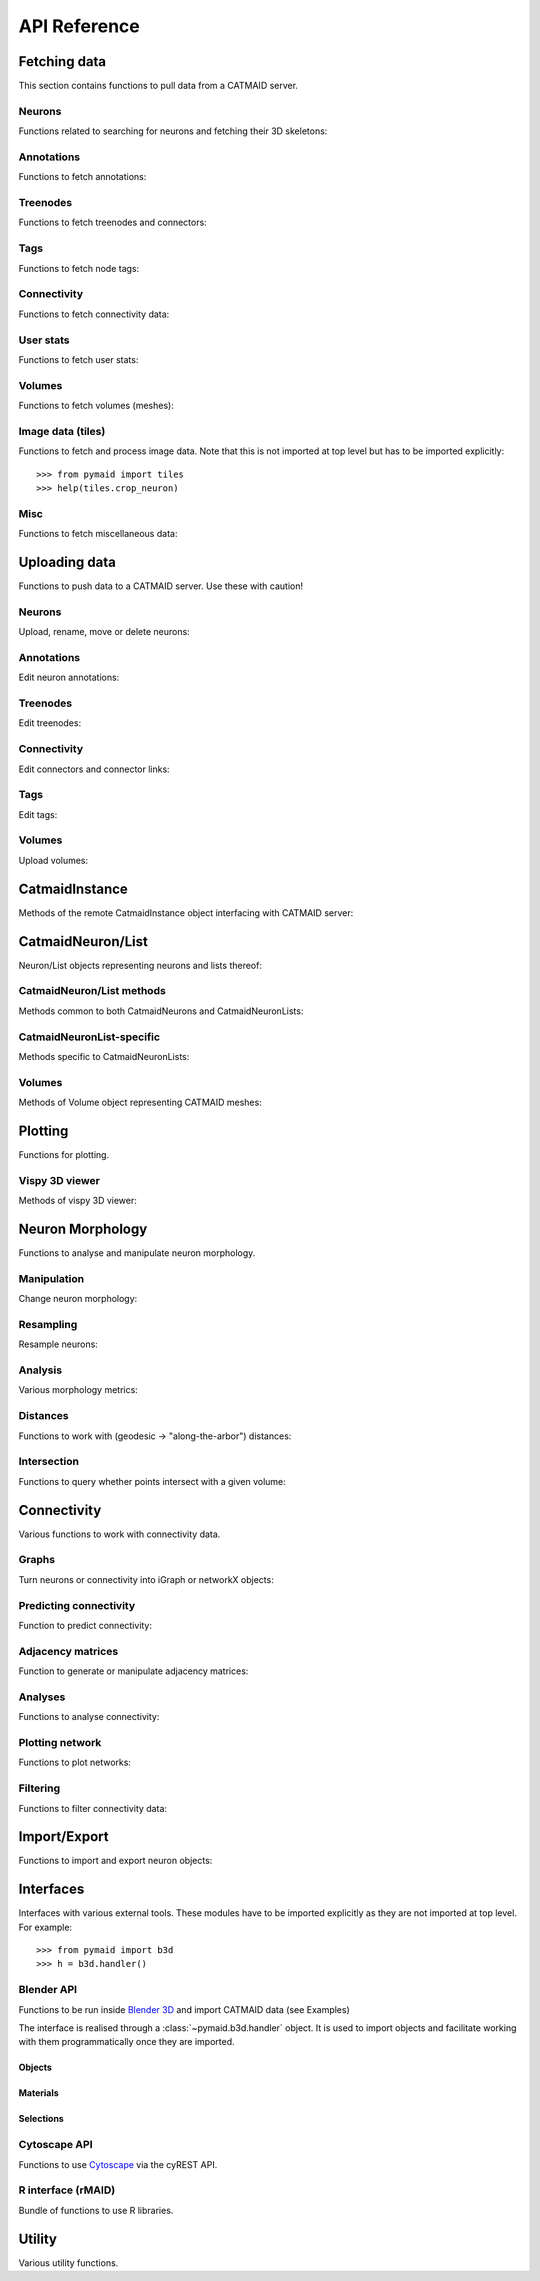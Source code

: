 .. _api:

API Reference
=============

.. _api_fetch:

Fetching data
+++++++++++++
This section contains functions to pull data from a CATMAID server.

Neurons
-------
Functions related to searching for neurons and fetching their 3D skeletons:

.. autosummary::
    :toctree: generated/

    pymaid.find_neurons
    pymaid.get_arbor
    pymaid.get_names
    pymaid.get_neuron
    pymaid.get_neuron_id
    pymaid.get_neurons_in_volume
    pymaid.get_neuron_list
    pymaid.get_skids_by_annotation
    pymaid.get_skids_by_name

Annotations
-----------
Functions to fetch annotations:

.. autosummary::
    :toctree: generated/

    pymaid.get_annotated
    pymaid.get_annotations
    pymaid.get_annotation_details
    pymaid.get_user_annotations

Treenodes
----------
Functions to fetch treenodes and connectors:

.. autosummary::
    :toctree: generated/

    pymaid.find_treenodes
    pymaid.get_connectors_in_bbox
    pymaid.get_skid_from_treenode
    pymaid.get_node_details
    pymaid.get_node_location
    pymaid.get_treenode_table
    pymaid.get_treenode_info

Tags
----
Functions to fetch node tags:

.. autosummary::
    :toctree: generated/

    pymaid.get_label_list
    pymaid.get_node_tags

Connectivity
------------
Functions to fetch connectivity data:

.. autosummary::
    :toctree: generated/

    pymaid.adjacency_matrix
    pymaid.adjacency_from_connectors
    pymaid.cn_table_from_connectors
    pymaud.get_connectivity_counts
    pymaid.get_connectors
    pymaid.get_connector_details
    pymaid.get_connectors_between
    pymaid.get_connector_links
    pymaid.get_connectors_in_bbox
    pymaid.get_edges
    pymaid.get_partners
    pymaid.get_partners_in_volume
    pymaid.get_nth_partners
    pymaid.get_paths

.. _api_userstats:

User stats
----------
Functions to fetch user stats:

.. autosummary::
    :toctree: generated/

    pymaid.get_contributor_statistics
    pymaid.get_history
    pymaid.get_logs
    pymaid.get_transactions
    pymaid.get_team_contributions
    pymaid.get_time_invested
    pymaid.get_user_list
    pymaid.get_user_contributions

Volumes
-------
Functions to fetch volumes (meshes):

.. autosummary::
    :toctree: generated/

    pymaid.get_volume

Image data (tiles)
------------------
Functions to fetch and process image data. Note that this is not imported at
top level but has to be imported explicitly::

  >>> from pymaid import tiles
  >>> help(tiles.crop_neuron)

.. autosummary::
    :toctree: generated/

    pymaid.tiles.LoadTiles
    pymaid.tiles.crop_neuron

.. _api_misc:

Misc
----
Functions to fetch miscellaneous data:

.. autosummary::
    :toctree: generated/

    pymaid.clear_cache
    pymaid.has_soma
    pymaid.get_cable_lengths
    pymaid.get_review
    pymaid.get_review_details
    pymaid.url_to_coordinates

.. _api_upload:

Uploading data
++++++++++++++
Functions to push data to a CATMAID server. Use these with caution!

Neurons
-------
Upload, rename, move or delete neurons:

.. autosummary::
    :toctree: generated/

    pymaid.delete_neuron
    pymaid.differential_upload
    pymaid.push_new_root
    pymaid.rename_neurons
    pymaid.replace_skeleton
    pymaid.transfer_neuron
    pymaid.update_radii
    pymaid.upload_neuron

Annotations
-----------
Edit neuron annotations:

.. autosummary::
    :toctree: generated/

    pymaid.add_annotations
    pymaid.add_meta_annotations
    pymaid.remove_annotations
    pymaid.remove_meta_annotations

Treenodes
----------
Edit treenodes:

.. autosummary::
    :toctree: generated/

    pymaid.add_treenode
    pymaid.delete_nodes
    pymaid.move_nodes
    pymaid.update_node_confidence

Connectivity
------------
Edit connectors and connector links:

.. autosummary::
    :toctree: generated/

    pymaid.add_connector
    pymaid.link_connector

Tags
----
Edit tags:

.. autosummary::
    :toctree: generated/

    pymaid.add_tags
    pymaid.delete_tags

Volumes
-------
Upload volumes:

.. autosummary::
    :toctree: generated/

    pymaid.upload_volume

CatmaidInstance
+++++++++++++++
Methods of the remote CatmaidInstance object interfacing with CATMAID server:

.. autosummary::
    :toctree: generated/

    pymaid.CatmaidInstance
    pymaid.CatmaidInstance.copy
    pymaid.CatmaidInstance.clear_cache
    pymaid.CatmaidInstance.fetch
    pymaid.CatmaidInstance.load_cache
    pymaid.CatmaidInstance.make_url
    pymaid.CatmaidInstance.setup_cache
    pymaid.CatmaidInstance.save_cache

.. _api_neurons:

CatmaidNeuron/List
++++++++++++++++++
Neuron/List objects representing neurons and lists thereof:

.. autosummary::
    :toctree: generated/

    pymaid.CatmaidNeuron
    pymaid.CatmaidNeuronList

CatmaidNeuron/List methods
--------------------------
Methods common to both CatmaidNeurons and CatmaidNeuronLists:

.. autosummary::
    :toctree: generated/

    pymaid.CatmaidNeuron.copy
    pymaid.CatmaidNeuron.downsample
    pymaid.CatmaidNeuron.plot3d
    pymaid.CatmaidNeuron.plot2d
    pymaid.CatmaidNeuron.plot_dendrogram
    pymaid.CatmaidNeuron.prune_by_strahler
    pymaid.CatmaidNeuron.prune_by_volume
    pymaid.CatmaidNeuron.prune_distal_to
    pymaid.CatmaidNeuron.prune_proximal_to
    pymaid.CatmaidNeuron.prune_by_longest_neurite
    pymaid.CatmaidNeuron.reroot
    pymaid.CatmaidNeuron.reload
    pymaid.CatmaidNeuron.resample
    pymaid.CatmaidNeuron.summary
    pymaid.CatmaidNeuron.from_swc
    pymaid.CatmaidNeuron.to_swc

CatmaidNeuronList-specific
--------------------------
Methods specific to CatmaidNeuronLists:

.. autosummary::
    :toctree: generated/

    pymaid.CatmaidNeuronList.to_selection
    pymaid.CatmaidNeuronList.from_selection
    pymaid.CatmaidNeuronList.has_annotation
    pymaid.CatmaidNeuronList.head
    pymaid.CatmaidNeuronList.tail
    pymaid.CatmaidNeuronList.itertuples
    pymaid.CatmaidNeuronList.remove_duplicates
    pymaid.CatmaidNeuronList.sample
    pymaid.CatmaidNeuronList.summary
    pymaid.CatmaidNeuronList.mean
    pymaid.CatmaidNeuronList.sum
    pymaid.CatmaidNeuronList.sort_values

Volumes
-------
Methods of Volume object representing CATMAID meshes:

.. autosummary::
    :toctree: generated/

    pymaid.Volume
    pymaid.Volume.combine
    pymaid.Volume.from_csv
    pymaid.Volume.plot3d
    pymaid.Volume.resize
    pymaid.Volume.to_csv
    pymaid.Volume.to_2d
    pymaid.Volume.to_trimesh


.. _api_plot:

Plotting
++++++++
Functions for plotting.

.. autosummary::
    :toctree: generated/

    pymaid.plot3d
    pymaid.plot2d
    pymaid.plot1d
    pymaid.plot_network
    pymaid.plot_history
    pymaid.clear3d
    pymaid.close3d
    pymaid.get_viewer
    pymaid.screenshot

Vispy 3D viewer
---------------
Methods of vispy 3D viewer:

.. autosummary::
    :toctree: generated/

    pymaid.Viewer
    pymaid.Viewer.add
    pymaid.Viewer.clear
    pymaid.Viewer.close
    pymaid.Viewer.colorize
    pymaid.Viewer.set_colors
    pymaid.Viewer.hide_neurons
    pymaid.Viewer.unhide_neurons
    pymaid.Viewer.screenshot
    pymaid.Viewer.show


.. _api_morph:

Neuron Morphology
+++++++++++++++++
Functions to analyse and manipulate neuron morphology.

Manipulation
------------
Change neuron morphology:

.. autosummary::
    :toctree: generated/

    pymaid.average_neurons
    pymaid.break_fragments
    pymaid.cut_neuron
    pymaid.despike_neuron
    pymaid.guess_radius
    pymaid.heal_fragmented_neuron
    pymaid.longest_neurite
    pymaid.prune_by_strahler
    pymaid.reroot_neuron
    pymaid.remove_tagged_branches
    pymaid.smooth_neuron
    pymaid.split_axon_dendrite
    pymaid.split_into_fragments
    pymaid.stitch_neurons
    pymaid.subset_neuron
    pymaid.time_machine
    pymaid.tortuosity
    pymaid.union_neurons

Resampling
----------
Resample neurons:

.. autosummary::
    :toctree: generated/

    pymaid.downsample_neuron
    pymaid.resample_neuron

Analysis
--------
Various morphology metrics:

.. autosummary::
    :toctree: generated/

    pymaid.arbor_confidence
    pymaid.bending_flow
    pymaid.calc_cable
    pymaid.classify_nodes
    pymaid.find_main_branchpoint
    pymaid.flow_centrality
    pymaid.segregation_index
    pymaid.strahler_index

Distances
---------
Functions to work with (geodesic -> "along-the-arbor") distances:

.. autosummary::
    :toctree: generated/

    pymaid.cable_overlap
    pymaid.distal_to
    pymaid.dist_between
    pymaid.geodesic_matrix

Intersection
------------
Functions to query whether points intersect with a given volume:

.. autosummary::
    :toctree: generated/

    pymaid.in_volume
    pymaid.intersection_matrix

.. _api_con:

Connectivity
++++++++++++
Various functions to work with connectivity data.

Graphs
------
Turn neurons or connectivity into iGraph or networkX objects:

.. autosummary::
    :toctree: generated/

    pymaid.neuron2nx
    pymaid.neuron2igraph
    pymaid.neuron2KDTree
    pymaid.network2nx
    pymaid.network2igraph

Predicting connectivity
-----------------------
Function to predict connectivity:

.. autosummary::
    :toctree: generated/

    pymaid.predict_connectivity

Adjacency matrices
------------------
Function to generate or manipulate adjacency matrices:

.. autosummary::
    :toctree: generated/

    pymaid.adjacency_matrix
    pymaid.group_matrix

Analyses
--------
Functions to analyse connectivity:

.. autosummary::
    :toctree: generated/

    pymaid.cluster_by_connectivity
    pymaid.cluster_by_synapse_placement
    pymaid.ClustResults
    pymaid.connection_density
    pymaid.sparseness

Plotting network
----------------
Functions to plot networks:

.. autosummary::
    :toctree: generated/

    pymaid.plot_network

Filtering
---------
Functions to filter connectivity data:

.. autosummary::
    :toctree: generated/

    pymaid.filter_connectivity
    pymaid.shared_partners

Import/Export
+++++++++++++
Functions to import and export neuron objects:

.. autosummary::
    :toctree: generated/

    pymaid.from_swc
    pymaid.json2neuron
    pymaid.neuron2json
    pymaid.to_swc

.. _api_interfaces:

Interfaces
++++++++++
Interfaces with various external tools. These modules have to be imported
explicitly as they are not imported at top level. For example::

   >>> from pymaid import b3d
   >>> h = b3d.handler()

.. _api_b3d:

Blender API
-----------
Functions to be run inside `Blender 3D <https://www.blender.org/>`_ and import
CATMAID data (see Examples)

The interface is realised through a :class:`~pymaid.b3d.handler` object. It
is used to import objects and facilitate working with them programmatically
once they are imported.

.. autosummary::
    :toctree: generated/

    pymaid.b3d.handler

Objects
~~~~~~~
.. autosummary::
    :toctree: generated/

    pymaid.b3d.handler.add
    pymaid.b3d.handler.clear
    pymaid.b3d.handler.select
    pymaid.b3d.handler.hide
    pymaid.b3d.handler.unhide

Materials
~~~~~~~~~
.. autosummary::
    :toctree: generated/

    pymaid.b3d.handler.color
    pymaid.b3d.handler.colorize
    pymaid.b3d.handler.emit
    pymaid.b3d.handler.use_transparency
    pymaid.b3d.handler.alpha
    pymaid.b3d.handler.bevel

Selections
~~~~~~~~~~
.. autosummary::
    :toctree: generated/

    pymaid.b3d.handler.select

    pymaid.b3d.object_list.set
    pymaid.b3d.object_list.select
    pymaid.b3d.object_list.color
    pymaid.b3d.object_list.colorize
    pymaid.b3d.object_list.emit
    pymaid.b3d.object_list.use_transparency
    pymaid.b3d.object_list.alpha
    pymaid.b3d.object_list.bevel
    pymaid.b3d.object_list.hide
    pymaid.b3d.object_list.unhide
    pymaid.b3d.object_list.hide_others
    pymaid.b3d.object_list.render
    pymaid.b3d.object_list.delete
    pymaid.b3d.object_list.to_json


Cytoscape API
-------------
Functions to use `Cytoscape <https://cytoscape.org/>`_ via the cyREST API.

.. autosummary::
    :toctree: generated/

    pymaid.cytoscape.generate_network
    pymaid.cytoscape.get_client
    pymaid.cytoscape.watch_network

R interface (rMAID)
-------------------
Bundle of functions to use R libraries.

.. autosummary::
    :toctree: generated/
    pymaid.rmaid.data2py
    pymaid.rmaid.dotprops2py
    pymaid.rmaid.get_neuropil
    pymaid.rmaid.init_rcatmaid
    pymaid.rmaid.nblast
    pymaid.rmaid.nblast_allbyall
    pymaid.rmaid.NBLASTresults
    pymaid.rmaid.neuron2py
    pymaid.rmaid.neuron2dps
    pymaid.rmaid.neuron2r

Utility
+++++++
Various utility functions.

.. autosummary::
    :toctree: generated/

    pymaid.eval_skids
    pymaid.set_pbars
    pymaid.set_loggers
    pymaid.shorten_name
